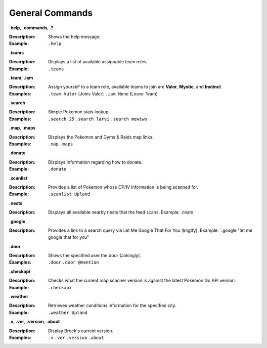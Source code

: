 *************
General Commands
*************

**.help**, **.commands**, **.?**  

:Description: Shows the help message. 
:Example: ``.help``


**.teams**  

:Description: Displays a list of available assignable team roles.  
:Example: ``.teams``  

  
**.team**, **.iam** 

:Description: Assign yourself to a team role, available teams to join are **Valor**, **Mystic**, and **Instinct**. 
:Examples: 

  ``.team Valor`` (Joins Valor)  
  ``.iam None`` (Leave Team)  

  
**.search** 

:Description: Simple Pokemon stats lookup. 
:Examples:  
  ``.search 25``  
  ``.search larvi``  
  ``.search mewtwo``  


**.map**, **.maps** 

:Description: Displays the Pokemon and Gyms & Raids map links. 
:Examples:
  ``.map`` 
  ``.maps`` 


**.donate** 

:Description: Displays information regarding how to donate. 
:Example: ``.donate``  


**.scanlist**  

:Description: Provides a list of Pokemon whose CP/IV information is being scanned for. 
:Example: ``.scanlist Upland``  


**.nests**  
 
:Description: Displays all available nearby nests that the feed scans. 
  Example: `.nests` 

  
**.google** 

:Description: Provides a link to a search query via Let Me Google That For You (lmgtfy). 
  Example: `.google "let me google that for you" 

  
**.door** 

:Description: Shows the specified user the door (Jokingly). 
:Examples:
  ``.door``  
  ``.door @mention``  
  
**.checkapi**  

:Description: Checks what the current map scanner version is against the latest Pokemon Go API version.  
:Example: ``.checkapi``  

  
**.weather** 

:Description: Retrieves weather conditions information for the specified city. 
:Example: ``.weather Upland``  

  
**.v**, **.ver**, **.version**, **.about**  

:Description: Display Brock's current version.  
:Examples:
  ``.v``
  ``.ver``
  ``.version``
  ``.about``